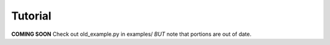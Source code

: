 Tutorial
********

**COMING SOON**
Check out old_example.py in examples/ *BUT* note that portions are out of date.